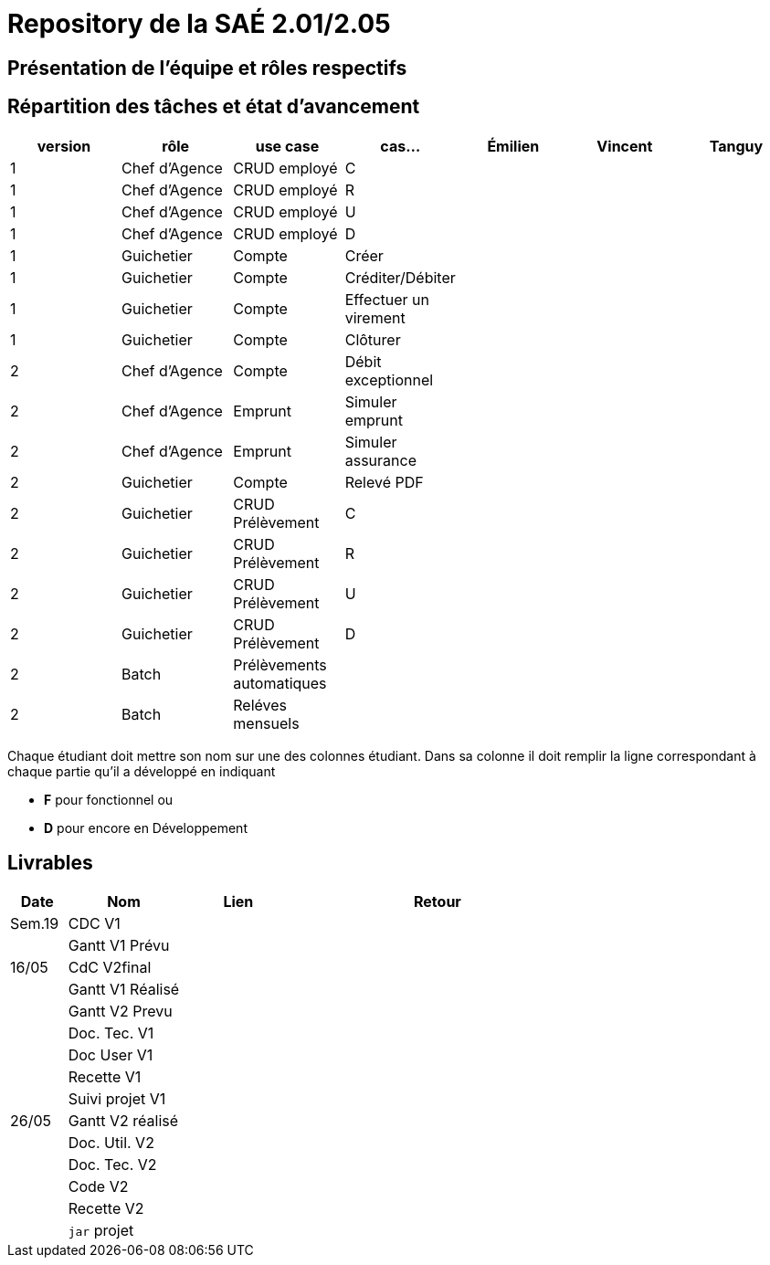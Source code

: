 = Repository de la SAÉ 2.01/2.05

== Présentation de l'équipe et rôles respectifs


== Répartition des tâches et état d'avancement
[options="header,footer"]
|=======================
|version|rôle             |use case                   |cas...                | Émilien  | Vincent   | Tanguy
|1      |Chef d’Agence    |CRUD employé               |C                     |          |           |
|1      |Chef d’Agence    |CRUD employé               |R                     |          |           |
|1      |Chef d’Agence    |CRUD employé               |U                     |          |           |
|1      |Chef d’Agence    |CRUD employé               |D                     |          |           |
|1      |Guichetier       | Compte                    | Créer                |          |           |
|1      |Guichetier       | Compte                    | Créditer/Débiter     |          |           |
|1      |Guichetier       | Compte                    | Effectuer un virement|          |           |
|1      |Guichetier       | Compte                    | Clôturer             |          |           |
|2      |Chef d’Agence    | Compte                    | Débit exceptionnel   |          |           |
|2      |Chef d’Agence    | Emprunt                   | Simuler emprunt      |          |           |
|2      |Chef d’Agence    | Emprunt                   | Simuler assurance    |          |           |
|2      |Guichetier       | Compte                    | Relevé PDF           |          |           |
|2      |Guichetier       | CRUD Prélèvement          | C                    |          |           |
|2      |Guichetier       | CRUD Prélèvement          | R                    |          |           |
|2      |Guichetier       | CRUD Prélèvement          | U                    |          |           |
|2      |Guichetier       | CRUD Prélèvement          | D                    |          |           |
|2      |Batch            | Prélèvements automatiques |                      |          |           |
|2      |Batch            | Reléves mensuels          |                      |          |           |

|=======================


Chaque étudiant doit mettre son nom sur une des colonnes étudiant.
Dans sa colonne il doit remplir la ligne correspondant à chaque partie qu'il a développé en indiquant

*	*F* pour fonctionnel ou
*	*D* pour encore en Développement

== Livrables

[cols="1,2,2,5",options=header]
|===
| Date      | Nom               |  Lien     | Retour
| Sem.19    | CDC V1            |           |
|           |Gantt V1 Prévu     |           |
| 16/05     | CdC V2final       |           |
|           | Gantt V1 Réalisé  |           |
|           | Gantt V2 Prevu    |           |
|           | Doc. Tec. V1      |           |
|           | Doc User V1       |           |
|           | Recette V1        |           |
|           | Suivi projet V1   |           |
| 26/05     | Gantt V2  réalisé |           |
|           | Doc. Util. V2     |           |
|           | Doc. Tec. V2      |           |
|           | Code V2           |           |
|           | Recette V2        |           |
|           | `jar` projet      |           |

|===
